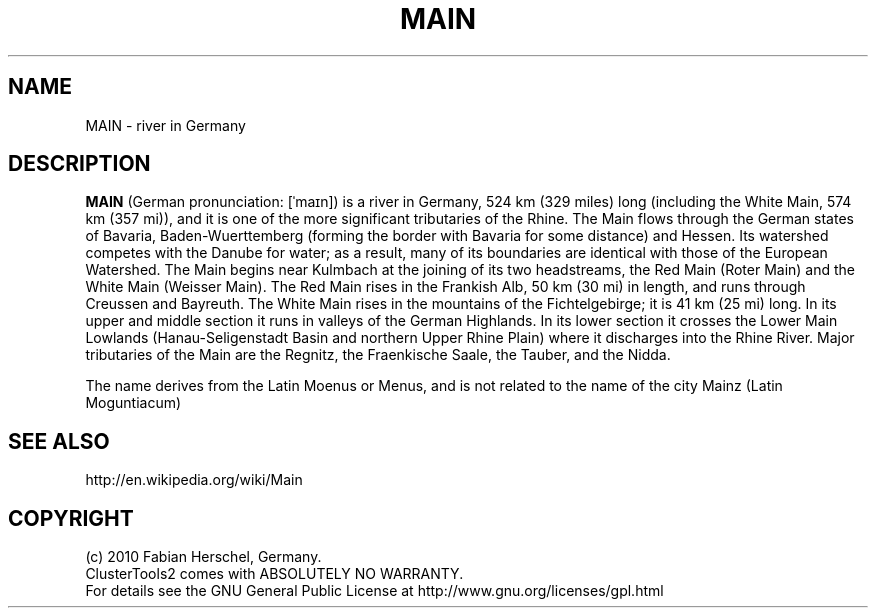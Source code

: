 .TH MAIN 7 "10 Nov 2010" "" "ClusterTools2"
.\"
.SH NAME
MAIN \- river in Germany  
.\"
.SH DESCRIPTION
\fBMAIN\fP 
(German pronunciation: [ˈmaɪn]) is a river in Germany, 524 km (329 miles) long (including the White Main, 574 km (357 mi)), and it is one of the more significant tributaries of the Rhine. The Main flows through the German states of Bavaria, Baden-Wuerttemberg (forming the border with Bavaria for some distance) and Hessen. Its watershed competes with the Danube for water; as a result, many of its boundaries are identical with those of the European Watershed. The Main begins near Kulmbach at the joining of its two headstreams, the Red Main (Roter Main) and the White Main (Weisser Main). The Red Main rises in the Frankish Alb, 50 km (30 mi) in length, and runs through Creussen and Bayreuth. The White Main rises in the mountains of the Fichtelgebirge; it is 41 km (25 mi) long. In its upper and middle section it runs in valleys of the German Highlands. In its lower section it crosses the Lower Main Lowlands (Hanau-Seligenstadt Basin and northern Upper Rhine Plain) where it discharges into the Rhine River. Major tributaries of the Main are the Regnitz, the Fraenkische Saale, the Tauber, and the Nidda.

The name derives from the Latin Moenus or Menus, and is not related to the name of the city Mainz (Latin Moguntiacum)

.\"
.SH SEE ALSO
http://en.wikipedia.org/wiki/Main
.\"
.SH COPYRIGHT
(c) 2010 Fabian Herschel, Germany.
.br
ClusterTools2 comes with ABSOLUTELY NO WARRANTY.
.br
For details see the GNU General Public License at
http://www.gnu.org/licenses/gpl.html
.\"
